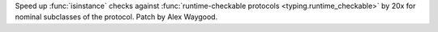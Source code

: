 Speed up :func:`isinstance` checks against :func:`runtime-checkable
protocols <typing.runtime_checkable>` by 20x for nominal subclasses of the
protocol. Patch by Alex Waygood.
